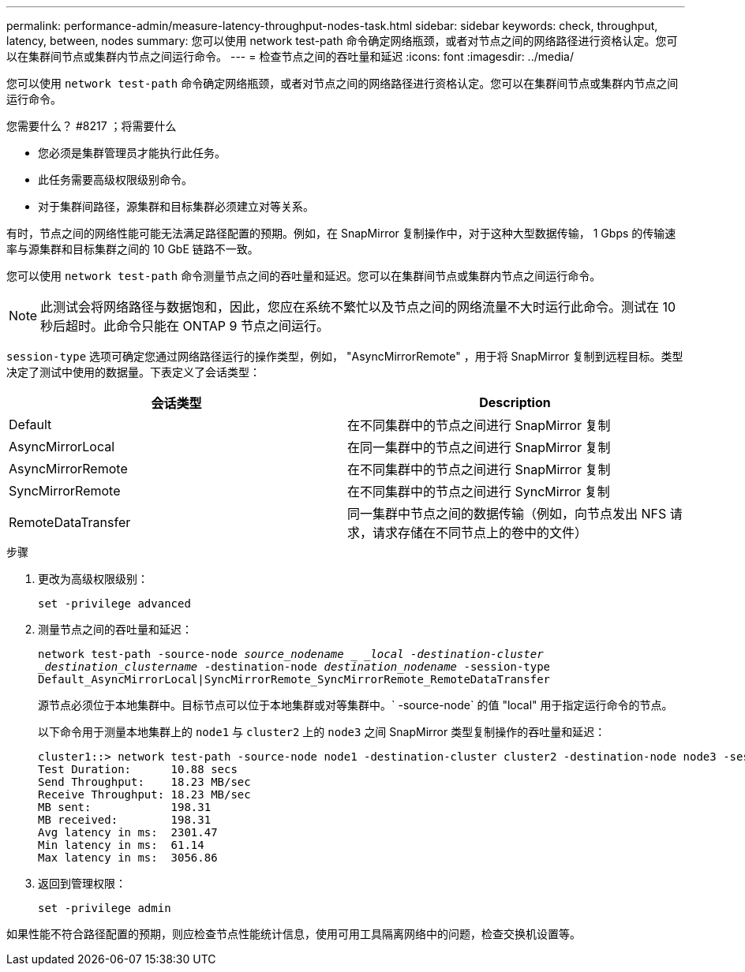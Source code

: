---
permalink: performance-admin/measure-latency-throughput-nodes-task.html 
sidebar: sidebar 
keywords: check, throughput, latency, between, nodes 
summary: 您可以使用 network test-path 命令确定网络瓶颈，或者对节点之间的网络路径进行资格认定。您可以在集群间节点或集群内节点之间运行命令。 
---
= 检查节点之间的吞吐量和延迟
:icons: font
:imagesdir: ../media/


[role="lead"]
您可以使用 `network test-path` 命令确定网络瓶颈，或者对节点之间的网络路径进行资格认定。您可以在集群间节点或集群内节点之间运行命令。

.您需要什么？ #8217 ；将需要什么
* 您必须是集群管理员才能执行此任务。
* 此任务需要高级权限级别命令。
* 对于集群间路径，源集群和目标集群必须建立对等关系。


有时，节点之间的网络性能可能无法满足路径配置的预期。例如，在 SnapMirror 复制操作中，对于这种大型数据传输， 1 Gbps 的传输速率与源集群和目标集群之间的 10 GbE 链路不一致。

您可以使用 `network test-path` 命令测量节点之间的吞吐量和延迟。您可以在集群间节点或集群内节点之间运行命令。

[NOTE]
====
此测试会将网络路径与数据饱和，因此，您应在系统不繁忙以及节点之间的网络流量不大时运行此命令。测试在 10 秒后超时。此命令只能在 ONTAP 9 节点之间运行。

====
`session-type` 选项可确定您通过网络路径运行的操作类型，例如， "AsyncMirrorRemote" ，用于将 SnapMirror 复制到远程目标。类型决定了测试中使用的数据量。下表定义了会话类型：

|===
| 会话类型 | Description 


 a| 
Default
 a| 
在不同集群中的节点之间进行 SnapMirror 复制



 a| 
AsyncMirrorLocal
 a| 
在同一集群中的节点之间进行 SnapMirror 复制



 a| 
AsyncMirrorRemote
 a| 
在不同集群中的节点之间进行 SnapMirror 复制



 a| 
SyncMirrorRemote
 a| 
在不同集群中的节点之间进行 SyncMirror 复制



 a| 
RemoteDataTransfer
 a| 
同一集群中节点之间的数据传输（例如，向节点发出 NFS 请求，请求存储在不同节点上的卷中的文件）

|===
.步骤
. 更改为高级权限级别：
+
`set -privilege advanced`

. 测量节点之间的吞吐量和延迟：
+
`network test-path -source-node _source_nodename _ _local -destination-cluster _destination_clustername_ -destination-node _destination_nodename_ -session-type Default_AsyncMirrorLocal|SyncMirrorRemote_SyncMirrorRemote_RemoteDataTransfer`

+
源节点必须位于本地集群中。目标节点可以位于本地集群或对等集群中。` -source-node` 的值 "local" 用于指定运行命令的节点。

+
以下命令用于测量本地集群上的 `node1` 与 `cluster2` 上的 `node3` 之间 SnapMirror 类型复制操作的吞吐量和延迟：

+
[listing]
----
cluster1::> network test-path -source-node node1 -destination-cluster cluster2 -destination-node node3 -session-type AsyncMirrorRemote
Test Duration:      10.88 secs
Send Throughput:    18.23 MB/sec
Receive Throughput: 18.23 MB/sec
MB sent:            198.31
MB received:        198.31
Avg latency in ms:  2301.47
Min latency in ms:  61.14
Max latency in ms:  3056.86
----
. 返回到管理权限：
+
`set -privilege admin`



如果性能不符合路径配置的预期，则应检查节点性能统计信息，使用可用工具隔离网络中的问题，检查交换机设置等。
